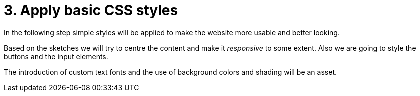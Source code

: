 = 3. Apply basic CSS styles

In the following step simple styles will be applied to make the website more usable and better looking. 

Based on the sketches we will try to centre the content and make it __responsive__ to some extent. Also we are going to style the buttons and the input elements. 

The introduction of custom text fonts and the use of background colors and shading will be an asset.